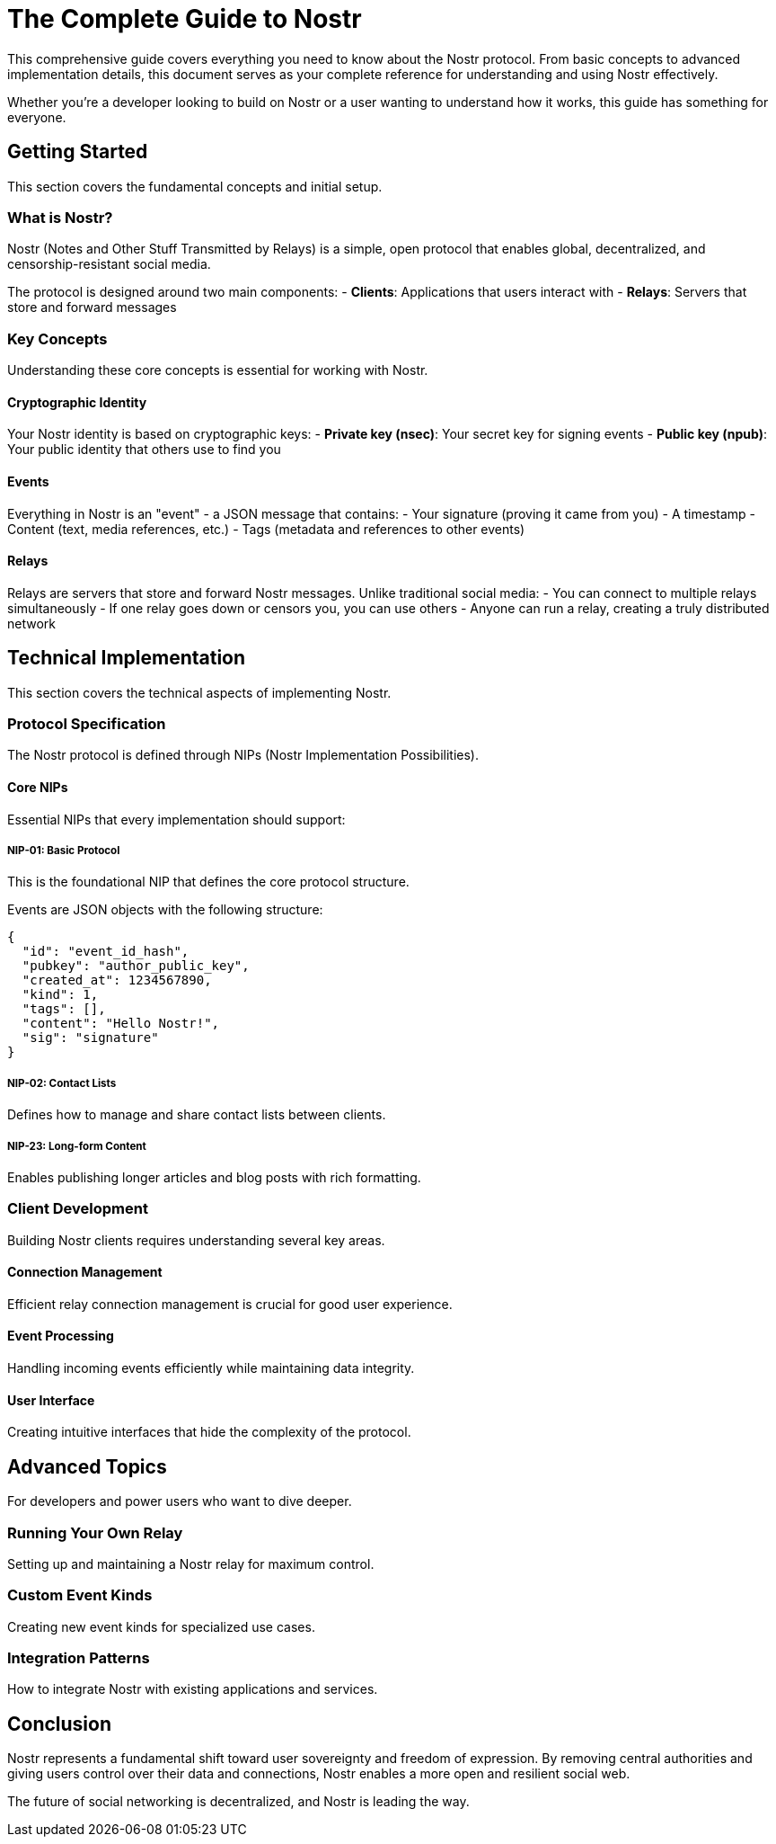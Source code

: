 = The Complete Guide to Nostr

This comprehensive guide covers everything you need to know about the Nostr protocol.
From basic concepts to advanced implementation details, this document serves as your
complete reference for understanding and using Nostr effectively.

Whether you're a developer looking to build on Nostr or a user wanting to understand
how it works, this guide has something for everyone.

== Getting Started

This section covers the fundamental concepts and initial setup.

=== What is Nostr?

Nostr (Notes and Other Stuff Transmitted by Relays) is a simple, open protocol 
that enables global, decentralized, and censorship-resistant social media.

The protocol is designed around two main components:
- **Clients**: Applications that users interact with
- **Relays**: Servers that store and forward messages

=== Key Concepts

Understanding these core concepts is essential for working with Nostr.

==== Cryptographic Identity

Your Nostr identity is based on cryptographic keys:
- **Private key (nsec)**: Your secret key for signing events
- **Public key (npub)**: Your public identity that others use to find you

==== Events

Everything in Nostr is an "event" - a JSON message that contains:
- Your signature (proving it came from you)
- A timestamp
- Content (text, media references, etc.)
- Tags (metadata and references to other events)

==== Relays

Relays are servers that store and forward Nostr messages. Unlike traditional social media:
- You can connect to multiple relays simultaneously
- If one relay goes down or censors you, you can use others
- Anyone can run a relay, creating a truly distributed network

== Technical Implementation

This section covers the technical aspects of implementing Nostr.

=== Protocol Specification

The Nostr protocol is defined through NIPs (Nostr Implementation Possibilities).

==== Core NIPs

Essential NIPs that every implementation should support:

===== NIP-01: Basic Protocol

This is the foundational NIP that defines the core protocol structure.

Events are JSON objects with the following structure:
```json
{
  "id": "event_id_hash",
  "pubkey": "author_public_key",
  "created_at": 1234567890,
  "kind": 1,
  "tags": [],
  "content": "Hello Nostr!",
  "sig": "signature"
}
```

===== NIP-02: Contact Lists

Defines how to manage and share contact lists between clients.

===== NIP-23: Long-form Content

Enables publishing longer articles and blog posts with rich formatting.

=== Client Development

Building Nostr clients requires understanding several key areas.

==== Connection Management

Efficient relay connection management is crucial for good user experience.

==== Event Processing

Handling incoming events efficiently while maintaining data integrity.

==== User Interface

Creating intuitive interfaces that hide the complexity of the protocol.

== Advanced Topics

For developers and power users who want to dive deeper.

=== Running Your Own Relay

Setting up and maintaining a Nostr relay for maximum control.

=== Custom Event Kinds

Creating new event kinds for specialized use cases.

=== Integration Patterns

How to integrate Nostr with existing applications and services.

== Conclusion

Nostr represents a fundamental shift toward user sovereignty and freedom of expression.
By removing central authorities and giving users control over their data and connections,
Nostr enables a more open and resilient social web.

The future of social networking is decentralized, and Nostr is leading the way.
